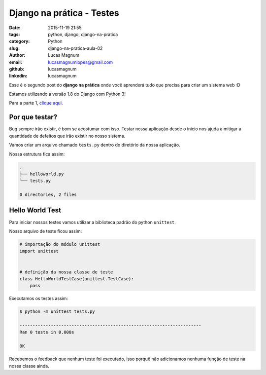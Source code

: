 Django na prática - Testes
#############################################

:date: 2015-11-19 21:55
:tags: python, django, django-na-pratica
:category: Python
:slug: django-na-pratica-aula-02
:author: Lucas Magnum
:email:  lucasmagnumlopes@gmail.com
:github: lucasmagnum
:linkedin: lucasmagnum


Esse é o segundo post do **django na prática** onde você aprenderá tudo que precisa para criar um sistema web :D

Estamos utilizando a versão 1.8 do Django com Python 3!

Para a parte 1, `clique aqui <http://pythonclub.com.br/django-na-pratica-aula-01.html>`_.


===============
Por que testar?
===============

Bug sempre irão existir, é bom se acostumar com isso. Testar nossa aplicação desde o inicio
nos ajuda a mitigar a quantidade de defeitos que irão existir no nosso sistema.

Vamos criar um arquivo chamado ``tests.py`` dentro do diretório da nossa aplicação.

Nossa estrutura fica assim:

.. code-block:: bash

    .
    ├── helloworld.py
    └── tests.py

    0 directories, 2 files

================
Hello World Test
================

Para iniciar nossos testes vamos utilizar a biblioteca padrão do python ``unittest``.

Nosso arquivo de teste ficou assim:

.. code-block:: python

    # importação do módulo unittest
    import unittest


    # definição da nossa classe de teste
    class HelloWorldTestCase(unittest.TestCase):
        pass

Executamos os testes assim:

.. code-block:: bash

    $ python -m unittest tests.py

    ----------------------------------------------------------------------
    Ran 0 tests in 0.000s

    OK

Recebemos o feedback que nenhum teste foi executado, isso porquê não adicionamos nenhuma função de teste na nossa classe ainda.


